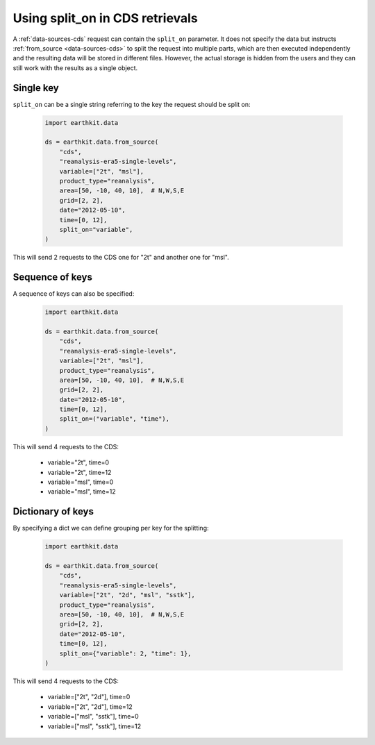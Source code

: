 .. _split_on:

Using split_on in CDS retrievals
====================================

A :ref:`data-sources-cds` request can contain the ``split_on`` parameter. It does not specify the data but instructs :ref:`from_source <data-sources-cds>` to split the request into multiple parts, which are then executed independently and the resulting data will be stored in different files. However, the actual storage is hidden from the users and they can still work with the results as a single object.

Single key
-----------

``split_on`` can be a single string referring to the key the request should be split on:

  .. code-block:: python

      import earthkit.data

      ds = earthkit.data.from_source(
          "cds",
          "reanalysis-era5-single-levels",
          variable=["2t", "msl"],
          product_type="reanalysis",
          area=[50, -10, 40, 10],  # N,W,S,E
          grid=[2, 2],
          date="2012-05-10",
          time=[0, 12],
          split_on="variable",
      )

This will send 2 requests to the CDS one for "2t" and another one for "msl".

Sequence of keys
-----------------

A sequence of keys can also be specified:

  .. code-block:: python

      import earthkit.data

      ds = earthkit.data.from_source(
          "cds",
          "reanalysis-era5-single-levels",
          variable=["2t", "msl"],
          product_type="reanalysis",
          area=[50, -10, 40, 10],  # N,W,S,E
          grid=[2, 2],
          date="2012-05-10",
          time=[0, 12],
          split_on=("variable", "time"),
      )

This will send 4 requests to the CDS:

    - variable="2t",  time=0
    - variable="2t",  time=12
    - variable="msl", time=0
    - variable="msl", time=12

Dictionary of keys
----------------------

By specifying a dict we can define grouping per key for the splitting:

  .. code-block:: python

      import earthkit.data

      ds = earthkit.data.from_source(
          "cds",
          "reanalysis-era5-single-levels",
          variable=["2t", "2d", "msl", "sstk"],
          product_type="reanalysis",
          area=[50, -10, 40, 10],  # N,W,S,E
          grid=[2, 2],
          date="2012-05-10",
          time=[0, 12],
          split_on={"variable": 2, "time": 1},
      )

This will send 4 requests to the CDS:

    - variable=["2t", "2d"],  time=0
    - variable=["2t", "2d"],  time=12
    - variable=["msl", "sstk"], time=0
    - variable=["msl", "sstk"], time=12
